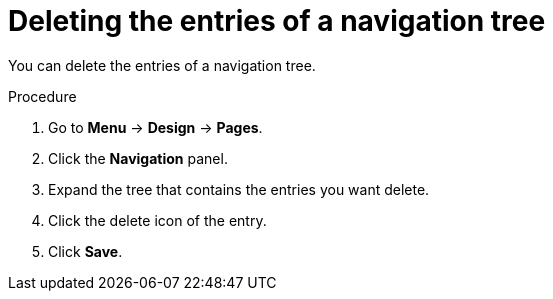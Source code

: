 [id='building-custom-dashboard-widgets-deleting-entries-navigation-tree-proc']
= Deleting the entries of a navigation tree

You can delete the entries of a navigation tree.

.Procedure
. Go to *Menu* -> *Design* -> *Pages*.
. Click the *Navigation* panel.
. Expand the tree that contains the entries you want delete.
. Click the delete icon of the entry.
. Click *Save*.
